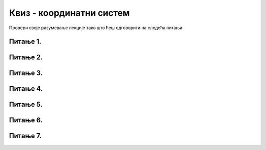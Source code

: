 Квиз - координатни систем
=========================

Провери своје разумевање лекције тако што ћеш одговорити на следећа питања.

Питање 1.
~~~~~~~~~

.. fillintheblank:: pygame__basics_quiz_coordinates_vindow_center

    Ако је прозор ширине 200 и висине 300 пиксела, које су координате његове централне тачке (резултат напишите у облику уређеног пара)?

    - :\(100,[ ]*150\): Тачно!
      :\(100,[ ]*[0-9]+\): Пажљивије израчунај координату y.
      :\([0-9]+,[ ]*150\): Пажљивије израчунај координату x.
      :\([0-9]+,[ ]*[0-9]+\): Пажљивије израчунај обе координате.
      :.*: Резултат запиши у облику уређеног пара бројева.

   
Питање 2.
~~~~~~~~~

.. mchoice:: pygame__basics_quiz_coordinates_dir
   :multiple_answers:
   :answer_a: Координата x расте слева надесно.
   :answer_b: Координата y опада од врха ка дну прозора.
   :answer_c: Тачке на горњој ивици прозора имају координату y једнаку 0.
   :answer_d: Тачке на десној ивици прозора имају координату x једнаку 0.
   :answer_e: Тачка у доњем десном углу прозора има највеће обе координате. 
   :correct: a, c, e
   :feedback_a: Тачно.
   :feedback_b: Координата y расте од врха ка дну прозора.
   :feedback_c: Тачно.
   :feedback_d: Тачке на десној ивици прозора имају највећу x координату.
   :feedback_e: Тачно.

   Означите тачна тврђења.
   
Питање 3.
~~~~~~~~~


.. dragndrop:: pygame__basics_quiz_coordinates_corners
    :feedback: Покушајте поново!
    :match_1: горње-лево|||(0, 0)
    :match_2: горње-десно|||(s, 0)
    :match_3: доње-лево|||(0, v)
    :match_4: доње-десно|||(s, v)

    Aко је ширина прозора `s`, а висина `v`, упари темена прозора са њиховим координатама.

Питање 4.
~~~~~~~~~


.. mchoice:: korner
    :answer_a: горњем левом углу прозора,
    :feedback_a: Нетачно    
    :answer_b: доњем десном углу прозора,
    :feedback_b: Нетачно    
    :answer_c: доњем левом углу прозора,
    :feedback_c: Тачно
    :answer_d: горњем десном углу прозора.
    :feedback_d: Нетачно    
    :correct: c
    
    У PyGame прозору величине 250 x 250 тачка (0, 250) се налази у

    Изабери тачан одговор:

Питање 5.
~~~~~~~~~~

.. mchoice:: tacke9
    :answer_a: (200, 100)
    :feedback_a: Тачно    
    :answer_b: (100, 200)
    :feedback_b: Нетачно    
    :answer_c: (0, 0)
    :feedback_c: Нетачно    
    :answer_d: (150, 150)
    :feedback_d: Нетачно    
    :correct: a
    
    Ако је прозор ширине 400 и висине 200 пиксела, које су координате његове централне тачке?

    Изабери тачан одговор:

Питање 6.
~~~~~~~~~

.. mchoice:: minx
    :answer_a: -300
    :feedback_a: Нетачно    
    :answer_b: -200
    :feedback_b: Нетачно    
    :answer_c: 300
    :feedback_c: Нетачно    
    :answer_d: 0
    :feedback_d: Тачно
    :answer_e: 200
    :feedback_e: Нетачно    
    :correct: d
    
    У прозору димензија 300 x 200 најмања могућа вредност X координате је 

    Изабери тачан одговор:

Питање 7.
~~~~~~~~~

.. mchoice:: tacke3
    :answer_a: (250, 220)
    :feedback_a: Нетачно    
    :answer_b: (250, 380)
    :feedback_b: Тачно
    :answer_c: (170, 300)
    :feedback_c: Нетачно    
    :answer_d: (330, 300)
    :feedback_d: Нетачно    
    :correct: b
    
    Које ће бити нове координате тачке T(250, 300) уколико се она помери за 80 пиксела на доле?

    Изабери тачан одговор: